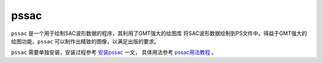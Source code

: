.. _sec:pssac:

pssac
=====

``pssac`` 是一个用于绘制SAC波形数据的程序，其利用了GMT强大的绘图库
将SAC波形数据绘制到PS文件中。得益于GMT强大的绘图功能，\ ``pssac``
可以制作出精致的图像，以满足出版的要求。

``pssac`` 需要单独安装，安装过程参考
`安装pssac <http://blog.seisman.info/pssac-install>`_  一文，
具体用法参考 `pssac用法教程 <http://blog.seisman.info/pssac-notes>`_ 。
